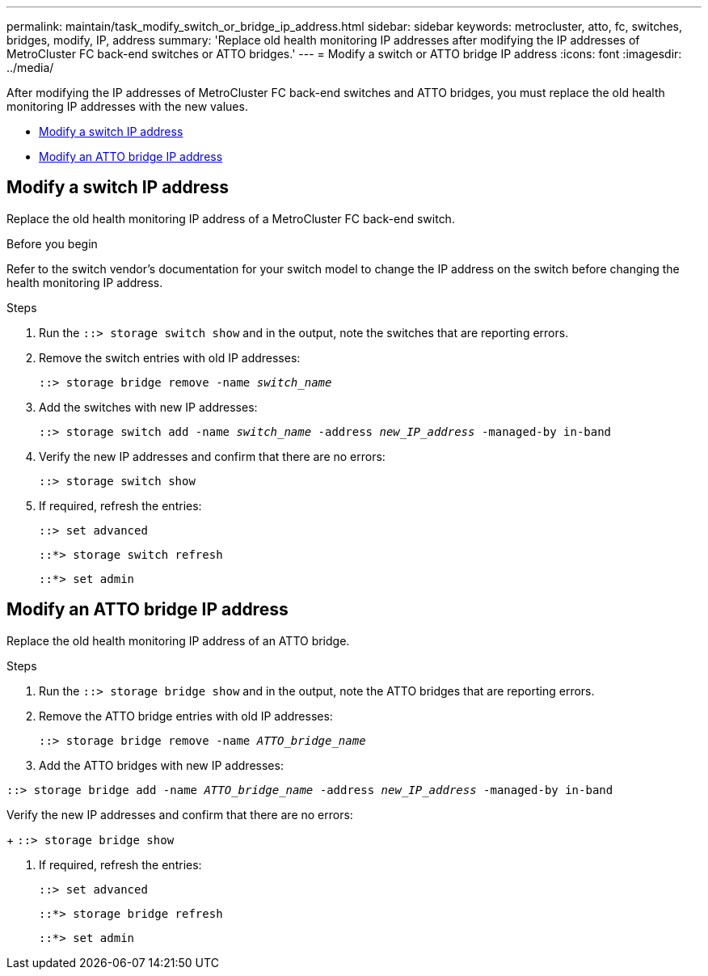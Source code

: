 ---
permalink: maintain/task_modify_switch_or_bridge_ip_address.html
sidebar: sidebar
keywords: metrocluster, atto, fc, switches, bridges, modify, IP, address
summary: 'Replace old health monitoring IP addresses after modifying the IP addresses of MetroCluster FC back-end switches or ATTO bridges.'
---
= Modify a switch or ATTO bridge IP address
:icons: font
:imagesdir: ../media/

[.lead]
After modifying the IP addresses of MetroCluster FC back-end switches and ATTO bridges, you must replace the old health monitoring IP addresses with the new values. 

* <<Modify a switch IP address>>
* <<Modify an ATTO bridge IP address>>

== Modify a switch IP address
Replace the old health monitoring IP address of a MetroCluster FC back-end switch. 

.Before you begin
Refer to the switch vendor's documentation for your switch model to change the IP address on the switch before changing the health monitoring IP address.

.Steps
. Run the `::> storage switch show` and in the output, note the switches that are reporting errors.

. Remove the switch entries with old IP addresses:
+
`::> storage bridge remove -name _switch_name_`

. Add the switches with new IP addresses:
+
`::> storage switch add -name _switch_name_ -address _new_IP_address_ -managed-by in-band`

. Verify the new IP addresses and confirm that there are no errors:
+
`::> storage switch show`

. If required, refresh the entries:
+
`::> set advanced`
+
`::*> storage switch refresh`
+
`::*> set admin`

== Modify an ATTO bridge IP address
Replace the old health monitoring IP address of an ATTO bridge.

.Steps
. Run the `::> storage bridge show` and in the output, note the ATTO bridges that are reporting errors.

. Remove the ATTO bridge entries with old IP addresses:
+
`::> storage bridge remove -name _ATTO_bridge_name_`

. Add the ATTO bridges with new IP addresses:

`::> storage bridge add -name _ATTO_bridge_name_ -address _new_IP_address_ -managed-by in-band`

.Verify the new IP addresses and confirm that there are no errors:
+
`::> storage bridge show`

. If required, refresh the entries:
+
`::> set advanced`
+
`::*> storage bridge refresh`
+
`::*> set admin`
// 2023 May 4, BURT 1539930